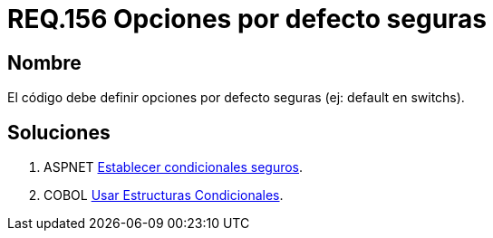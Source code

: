 :slug: rules/156/
:category: rules
:description: En el presente documento se detallan los requerimientos de seguridad relacionados al código fuente que compone a las aplicaciones de la compañía. En este requerimiento se establece la importancia de definir opciones por defecto seguras cuando se utilizan condicionales.
:keywords: Requerimiento, Seguridad, Código Fuente, Condicionales, Seguros, Default.
:rules: yes

= REQ.156 Opciones por defecto seguras

== Nombre

El código debe definir opciones 
por defecto seguras (ej: default en switchs). 

== Soluciones

. +ASPNET+ link:../../defends/aspnet/condicionales-seguros/[Establecer condicionales seguros].
. +COBOL+ link:../../defends/cobol/estructuras-condicionales/[Usar Estructuras Condicionales].